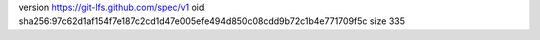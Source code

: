 version https://git-lfs.github.com/spec/v1
oid sha256:97c62d1af154f7e187c2cd1d47e005efe494d850c08cdd9b72c1b4e771709f5c
size 335

